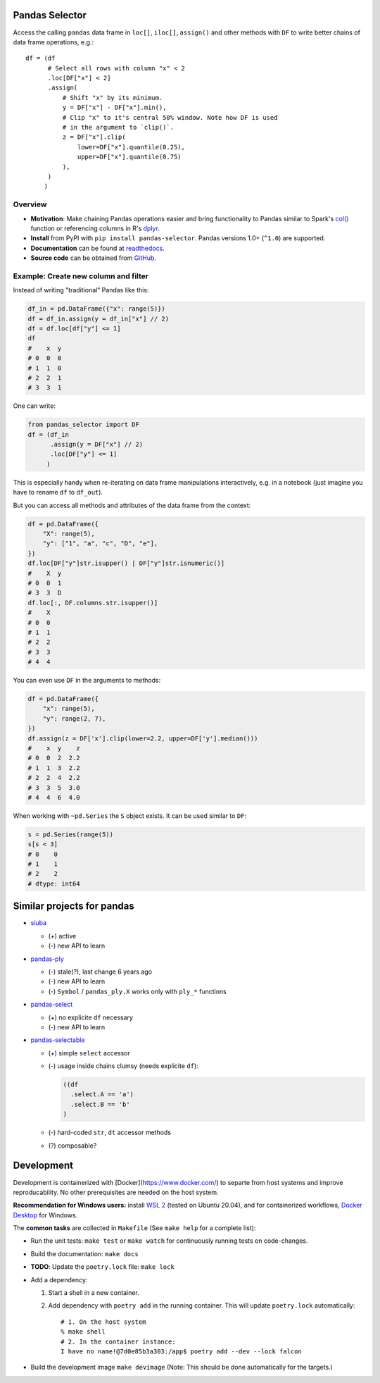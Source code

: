 Pandas Selector
===============

Access the calling ``pandas`` data frame in ``loc[]``, ``iloc[]``,
``assign()`` and other methods with ``DF`` to write better chains of
data frame operations, e.g.::

    df = (df
          # Select all rows with column "x" < 2
          .loc[DF["x"] < 2]
          .assign(
              # Shift "x" by its minimum.
              y = DF["x"] - DF["x"].min(),
              # Clip "x" to it's central 50% window. Note how DF is used
              # in the argument to `clip()`.
              z = DF["x"].clip(
                  lower=DF["x"].quantile(0.25),
                  upper=DF["x"].quantile(0.75)
              ),
          )
         )

.. image:: https://readthedocs.org/projects/pandas-selector/badge/?version=latest
  :target: https://pandas-selector.readthedocs.io/en/latest/?badge=latest
  :alt: Documentation Status
.. image:: https://github.com/eikevons/pandas-selector/actions/workflows/check.yml/badge.svg
  :target: https://github.com/eikevons/pandas-selector/actions/workflows/check.yml
  :alt: Test Status
.. image:: https://img.shields.io/pypi/dm/pandas-selector?label=PyPI%20downloads
   :target: https://pypi.org/project/pandas-selector/
   :alt: PyPI downloads

Overview
--------

- **Motivation**: Make chaining Pandas operations easier and bring
  functionality to Pandas similar to Spark's `col()
  <https://spark.apache.org/docs/latest/api/python/reference/api/pyspark.sql.functions.col.html#pyspark.sql.functions.col>`_
  function or referencing columns in R's `dplyr
  <https://dplyr.tidyverse.org/articles/dplyr.html>`_.
- **Install** from PyPI with ``pip install
  pandas-selector``. Pandas versions 1.0+ (``^1.0``) are supported.
- **Documentation** can be found at `readthedocs
  <https://pandas-selector.readthedocs.io/en/latest/>`_.
- **Source code** can be obtained from `GitHub <https://github.com/eikevons/pandas-selector>`_.

Example: Create new column and filter
-------------------------------------

Instead of writing "traditional" Pandas like this:

.. code-block:: python

    df_in = pd.DataFrame({"x": range(5)})
    df = df_in.assign(y = df_in["x"] // 2)
    df = df.loc[df["y"] <= 1]
    df
    #    x  y
    # 0  0  0
    # 1  1  0
    # 2  2  1
    # 3  3  1

One can write:

.. code-block:: python

    from pandas_selector import DF
    df = (df_in
          .assign(y = DF["x"] // 2)
          .loc[DF["y"] <= 1]
         )

This is especially handy when re-iterating on data frame manipulations
interactively, e.g. in a notebook (just imagine you have to rename
``df`` to ``df_out``).

But you can access all methods and attributes of the data frame from the
context:

.. code-block:: python

    df = pd.DataFrame({
        "X": range(5),
        "y": ["1", "a", "c", "D", "e"],
    })
    df.loc[DF["y"]str.isupper() | DF["y"]str.isnumeric()]
    #    X  y
    # 0  0  1
    # 3  3  D
    df.loc[:, DF.columns.str.isupper()]
    #    X
    # 0  0
    # 1  1
    # 2  2
    # 3  3
    # 4  4

You can even use ``DF`` in the arguments to methods:

.. code-block:: python

    df = pd.DataFrame({
        "x": range(5),
        "y": range(2, 7),
    })
    df.assign(z = DF['x'].clip(lower=2.2, upper=DF['y'].median()))
    #    x  y    z
    # 0  0  2  2.2
    # 1  1  3  2.2
    # 2  2  4  2.2
    # 3  3  5  3.0
    # 4  4  6  4.0

When working with ``~pd.Series`` the ``S`` object exists. It can be used
similar to ``DF``:

.. code-block:: python

  s = pd.Series(range(5))
  s[s < 3]
  # 0    0
  # 1    1
  # 2    2
  # dtype: int64

Similar projects for pandas
===========================

* `siuba <https://github.com/machow/siuba>`_

  * (+) active
  * (-) new API to learn

* `pandas-ply <https://github.com/coursera/pandas-ply>`_

  * (-) stale(?), last change 6 years ago
  * (-) new API to learn
  * (-) ``Symbol`` / ``pandas_ply.X`` works only with ``ply_*`` functions

* `pandas-select <https://pandas-select.readthedocs.io/en/latest/reference/label_selection.html>`_

  * (+) no explicite ``df`` necessary
  * (-) new API to learn

* `pandas-selectable <https://github.com/jseabold/pandas-selectable>`_

  * (+) simple ``select`` accessor
  * (-) usage inside chains clumsy (needs explicite ``df``):

    .. code-block:: python

       ((df
         .select.A == 'a')
         .select.B == 'b'
       )

  * (-) hard-coded ``str``, ``dt`` accessor methods
  * (?) composable?

Development
===========

Development is containerized with [Docker](https://www.docker.com/) to
separte from host systems and improve reproducability. No other
prerequisites are needed on the host system.

**Recommendation for Windows users:** install `WSL 2
<https://docs.microsoft.com/en-us/windows/wsl/install-win10>`_ (tested
on Ubuntu 20.04), and for containerized workflows, `Docker
Desktop <https://www.docker.com/products/docker-desktop>`_ for Windows.

The **common tasks** are collected in ``Makefile`` (See ``make help`` for a
complete list):

- Run the unit tests: ``make test`` or ``make watch`` for continuously running
  tests on code-changes.
- Build the documentation: ``make docs``
- **TODO**: Update the ``poetry.lock`` file: ``make lock``
- Add a dependency:

  1. Start a shell in a new container.
  2. Add dependency with ``poetry add`` in the running container. This will update
     ``poetry.lock`` automatically::

        # 1. On the host system
        % make shell
        # 2. In the container instance:
        I have no name!@7d0e85b3a303:/app$ poetry add --dev --lock falcon

- Build the development image ``make devimage``
  (Note: This should be done automatically for the targets.) 
